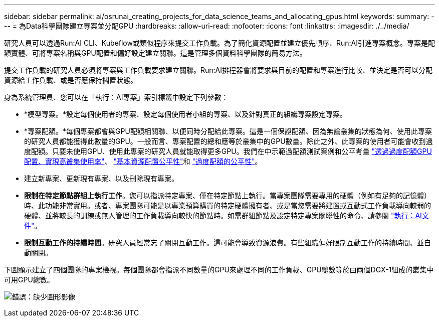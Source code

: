 ---
sidebar: sidebar 
permalink: ai/osrunai_creating_projects_for_data_science_teams_and_allocating_gpus.html 
keywords:  
summary:  
---
= 為Data科學團隊建立專案並分配GPU
:hardbreaks:
:allow-uri-read: 
:nofooter: 
:icons: font
:linkattrs: 
:imagesdir: ./../media/


[role="lead"]
研究人員可以透過Run:AI CLI、Kubeflow或類似程序來提交工作負載。為了簡化資源配置並建立優先順序、Run:AI引進專案概念。專案是配額實體、可將專案名稱與GPU配置和偏好設定建立關聯。這是管理多個資料科學團隊的簡易方法。

提交工作負載的研究人員必須將專案與工作負載要求建立關聯。Run:AI排程器會將要求與目前的配置和專案進行比較、並決定是否可以分配資源給工作負載、或是否應保持擱置狀態。

身為系統管理員、您可以在「執行：AI專案」索引標籤中設定下列參數：

* *模型專案。*設定每個使用者的專案、設定每個使用者小組的專案、以及針對真正的組織專案設定專案。
* *專案配額。*每個專案都會與GPU配額相關聯、以便同時分配給此專案。這是一個保證配額、因為無論叢集的狀態為何、使用此專案的研究人員都能獲得此數量的GPU。一般而言、專案配置的總和應等於叢集中的GPU數量。除此之外、此專案的使用者可能會收到過度配額。只要未使用GPU、使用此專案的研究人員就能取得更多GPU。我們在中示範過配額測試案例和公平考量 https://osrunai_achieving_high_cluster_utilization_with_over-uota_gpu_allocation.adoc["透過過度配額GPU配置、實現高叢集使用率"]、 https://osrunai_basic_resource_allocation_fairness.html["基本資源配置公平性"]和 https://osrunai_over-quota_fairness.html["過度配額的公平性"]。
* 建立新專案、更新現有專案、以及刪除現有專案。
* *限制在特定節點群組上執行工作*。您可以指派特定專案、僅在特定節點上執行。當專案團隊需要專用的硬體（例如有足夠的記憶體）時、此功能非常實用。或者、專案團隊可能是以專業預算購買的特定硬體擁有者、或是當您需要將建置或互動式工作負載導向較弱的硬體、並將較長的訓練或無人管理的工作負載導向較快的節點時。如需群組節點及設定特定專案關聯性的命令、請參閱  https://docs.run.ai/Administrator/Admin-User-Interface-Setup/Working-with-Projects/["執行：AI文件"^]。
* *限制互動工作的持續時間*。研究人員經常忘了關閉互動工作。這可能會導致資源浪費。有些組織偏好限制互動工作的持續時間、並自動關閉。


下圖顯示建立了四個團隊的專案檢視。每個團隊都會指派不同數量的GPU來處理不同的工作負載、GPU總數等於由兩個DGX-1組成的叢集中可用GPU總數。

image:osrunai_image4.png["錯誤：缺少圖形影像"]
